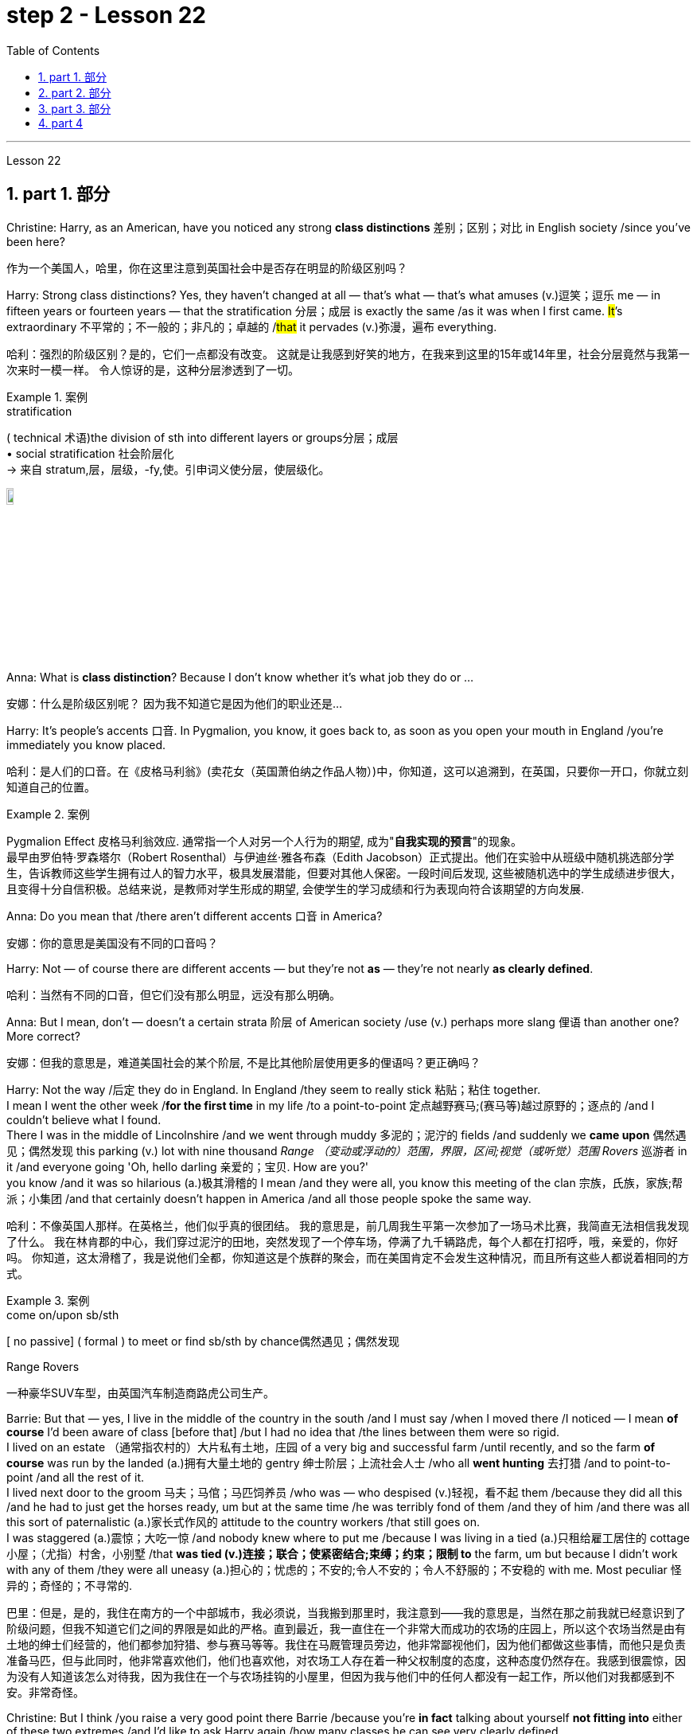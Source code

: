 
= step 2 - Lesson 22
:toc: left
:toclevels: 3
:sectnums:
:stylesheet: ../../+ 000 eng选/美国高中历史教材 American History ： From Pre-Columbian to the New Millennium/myAdocCss.css

'''


Lesson 22


== part 1. 部分
Christine: Harry, as an American, have you noticed any strong **class distinctions** 差别；区别；对比 in English society /since you’ve been here?

[.my2]
作为一个美国人，哈里，你在这里注意到英国社会中是否存在明显的阶级区别吗？


Harry: Strong class distinctions? Yes, they haven’t changed at all — that’s what — that’s what amuses (v.)逗笑；逗乐 me — in fifteen years or fourteen years — that the stratification 分层；成层 is exactly the same /as it was when I first came. #It#’s extraordinary 不平常的；不一般的；非凡的；卓越的 /#that# it pervades (v.)弥漫，遍布 everything.

[.my2]
哈利：强烈的阶级区别？是的，它们一点都没有改变。
这就是让我感到好笑的地方，在我来到这里的15年或14年里，社会分层竟然与我第一次来时一模一样。
令人惊讶的是，这种分层渗透到了一切。

[.my1]
.案例
====
.stratification
( technical 术语)the division of sth into different layers or groups分层；成层 +
• social stratification 社会阶层化 +
-> 来自 stratum,层，层级，-fy,使。引申词义使分层，使层级化。

image:../img/stratification.jpg[,10%]
====

Anna: What is *class distinction*? Because I don’t know whether it’s what job they do or …​

[.my2]
安娜：什么是阶级区别呢？
因为我不知道它是因为他们的职业还是...

Harry: It’s people’s accents 口音. In Pygmalion, you know, it goes back to, as soon as you open your mouth in England /you’re immediately you know placed.

[.my2]
哈利：是人们的口音。在《皮格马利翁》(卖花女（英国萧伯纳之作品人物）)中，你知道，这可以追溯到，在英国，只要你一开口，你就立刻知道自己的位置。

[.my1]
.案例
====
Pygmalion Effect
皮格马利翁效应. 通常指一个人对另一个人行为的期望, 成为"*自我实现的预言*"的现象。 +
最早由罗伯特·罗森塔尔（Robert Rosenthal）与伊迪丝·雅各布森（Edith Jacobson）正式提出。他们在实验中从班级中随机挑选部分学生，告诉教师这些学生拥有过人的智力水平，极具发展潜能，但要对其他人保密。一段时间后发现, 这些被随机选中的学生成绩进步很大，且变得十分自信积极。总结来说，是教师对学生形成的期望, 会使学生的学习成绩和行为表现向符合该期望的方向发展.
====

Anna: Do you mean that /there aren’t different accents 口音 in America?

[.my2]
安娜：你的意思是美国没有不同的口音吗？

Harry: Not — of course there are different accents — but they’re not *as* — they’re not nearly *as clearly defined*.

[.my2]
哈利：当然有不同的口音，但它们没有那么明显，远没有那么明确。

Anna: But I mean, don’t — doesn’t a certain strata 阶层 of American society /use (v.) perhaps more slang 俚语 than another one? More correct?

[.my2]
安娜：但我的意思是，难道美国社会的某个阶层, 不是比其他阶层使用更多的俚语吗？更正确吗？

Harry: Not the way /后定 they do in England.  In England /they seem to really stick 粘贴；粘住 together.  +
I mean I went the other week /*for the first time* in my life /to a point-to-point 定点越野赛马;(赛马等)越过原野的；逐点的 /and I couldn’t believe what I found.  +
There I was in the middle of Lincolnshire /and we went through muddy 多泥的；泥泞的 fields /and suddenly we *came upon* 偶然遇见；偶然发现 this parking (v.) lot with nine thousand _Range （变动或浮动的）范围，界限，区间;视觉（或听觉）范围 Rovers_ 巡游者 in it /and everyone going 'Oh, hello darling 亲爱的；宝贝. How are you?'  +
you know /and it was so hilarious (a.)极其滑稽的 I mean /and they were all,  you know this meeting of the clan 宗族，氏族，家族;帮派；小集团 /and that certainly doesn’t happen in America /and all those people spoke the same way.

[.my2]
哈利：不像英国人那样。在英格兰，他们似乎真的很团结。
我的意思是，前几周我生平第一次参加了一场马术比赛，我简直无法相信我发现了什么。
我在林肯郡的中心，我们穿过泥泞的田地，突然发现了一个停车场，停满了九千辆路虎，每个人都在打招呼，哦，亲爱的，你好吗。
你知道，这太滑稽了，我是说他们全都，你知道这是个族群的聚会，而在美国肯定不会发生这种情况，而且所有这些人都说着相同的方式。

[.my1]
.案例
====
.come on/upon sb/sth
[ no passive] ( formal ) to meet or find sb/sth by chance偶然遇见；偶然发现

.Range Rovers
一种豪华SUV车型，由英国汽车制造商路虎公司生产。

====

Barrie: But that — yes, I live in the middle of the country in the south /and I must say /when I moved there /I noticed — I mean *of course* I’d been aware of class [before that] /but I had no idea that /the lines between them were so rigid.  +
I lived on an estate （通常指农村的）大片私有土地，庄园 of a very big and successful farm /until recently, and so the farm *of course* was run by the landed (a.)拥有大量土地的 gentry 绅士阶层；上流社会人士 /who all *went hunting* 去打猎 /and to point-to-point /and all the rest of it.  +
I lived next door to the groom 马夫；马倌；马匹饲养员 /who was — who despised (v.)轻视，看不起 them /because they did all this /and he had to just get the horses ready, um but at the same time /he was terribly fond of them /and they of him /and there was all this sort of paternalistic (a.)家长式作风的 attitude to the country workers /that still goes on.  +
I was staggered (a.)震惊；大吃一惊 /and nobody knew where to put me /because I was living in a tied (a.)只租给雇工居住的 cottage 小屋；（尤指）村舍，小别墅 /that *was tied (v.)连接；联合；使紧密结合;束缚；约束；限制 to* the farm, um but because I didn’t work with any of them /they were all uneasy (a.)担心的；忧虑的；不安的;令人不安的；令人不舒服的；不安稳的 with me. Most peculiar 怪异的；奇怪的；不寻常的.

[.my2]
巴里：但是，是的，我住在南方的一个中部城市，我必须说，当我搬到那里时，我注意到——我的意思是，当然在那之前我就已经意识到了阶级问题，但我不知道它们之间的界限是如此的严格。直到最近，我一直住在一个非常大而成功的农场的庄园上，所以这个农场当然是由有土地的绅士们经营的，他们都参加狩猎、参与赛马等等。我住在马厩管理员旁边，他非常鄙视他们，因为他们都做这些事情，而他只是负责准备马匹，但与此同时，他非常喜欢他们，他们也喜欢他，对农场工人存在着一种父权制度的态度，这种态度仍然存在。我感到很震惊，因为没有人知道该怎么对待我，因为我住在一个与农场挂钩的小屋里，但因为我与他们中的任何人都没有一起工作，所以他们对我都感到不安。非常奇怪。

Christine: But I think /you raise a very good point there Barrie /because you’re *in fact* talking about yourself *not fitting into* either of these two extremes /and I’d like to ask Harry again /how many classes he can see very clearly defined.

[.my2]
克里斯汀：但我认为巴里你提出了一个非常好的观点，因为你实际上是在谈论自己不适合这两个极端中的任何一个，我想再次问哈利他可以清楚地看到多少个类别。

Barrie: In England?


Christine: In England, yes.



Harry: Well, I guess, three off the top of my head. I mean not counting (v.)计算，计数 immigrants and foreigners. Yes, I mean there’s the middle class is the most snobbish (a.)势利的；自命不凡的 of all /it seems to me.  +
You know, they’re the most aware of the whole system really /because they’#re# upwardly 向上地；在上面地 #mobile# (a.)易于变换社会阶层（或工作、住处）的；流动的 usually /you know they hope to be, and they’re the ones — I mean the upper class are what I find extraordinary 不平常的；不一般的；非凡的；卓越的 — they seem to be totally uninhibited 纵情的；无拘无束的；随心所欲的 [for the most part 大多数情况下，在很大程度上,多半].  I think it’s extraordinary.  +
I mean I’m not #*passing*# (v.)宣布；声明 any moral judgements #*on*# them /but it still exists …​

[.my2]
哈利：嗯，我猜，我脑子里冒出了三个。我的意思是不计算移民和外国人。是的，我的意思是，在我看来，中产阶级是最势利的。你知道，他们是对整个系统最了解的人，因为他们通常是向上流动的，你知道他们希望成为这样的人，而他们就是这样的人——我的意思是上层阶级是我认为非凡的——他们似乎是大部分时间完全不受约束。我认为这很了不起。我的意思是我不会对他们做出任何道德判断，但它仍然存在……​

[.my1]
.案例
====
.snobbish
(a.) ( also informal snobby  /ˈsnɒbi/
 ) ( disapproving) thinking that having a high social class is very important; feeling that you are better than other people because you are more intelligent or like things that many people do not like势利的；自命不凡的

.pass
(v.) ~ sth (on sb/sth) : to say or state sth, especially officially宣布；声明 +
- It's not for me *to pass (v.) judgement /on* your behaviour.我无权评判你的行为作风。
====

John: Because they’ve got the confidence …​

[.my2]
约翰：因为他们有信心……​

Anna: …​ and the money …​

[.my2]
安娜：……​还有钱……​

Barrie: …​ confidence and the money …​



John: Well no, *I don’t think* /money’s much to do with it *actually*.

[.my2]
约翰：嗯，不，我认为钱实际上与这没有多大关系。

Anna: How can you change it? I mean /how would you change it?

[.my2]
安娜：你怎么能改变它呢？我的意思是你会如何改变它？

Harry: I’m not saying /it should be changed …​

[.my2]
哈利：我并不是说应该改变……​

Anna: No, no, no, no. I don’t — I mean people do say that /it should be changed. Politicians say that /we should have total equality 平等；均等；相等/which I don’t believe /you can ever have in anything.

[.my2]
安娜：不，不，不，不。我不——我的意思是人们确实说它应该改变。政客们说我们应该拥有完全平等，但我认为在任何事情上都无法做到这一点。

Harry: Well there should be equality of opportunity. I mean /*at least* it’s a nice ideal to have, isn’t it?

[.my2]
哈利：嗯，机会应该是平等的。我的意思是至少这是一个美好的理想，不是吗？


'''

== part 2. 部分

Public school 公立学校 was hard /*compared to* what I’d had before, *day school* （私立）走读学校；私立日校  on the reservation （美国为土著美洲人划出的）保留地，居留地 /and a year at Sequoyah Government School.  +
I almost flunked (v.)（考试、测验等）失败，不及格 eighth grade /at the public school, and it was a miracle 奇迹；不平凡的事 /that I passed.  +
I just didn’t know a lot of things, mathematics and stuff.  +
I survived it somehow. I don’t know how, but I did.  +
`主` The man /who was head of the department of education at the Agency /`系` was the only person /outside of my family /who helped me /and encouraged me to get an education.  +
He understood and really helped me /with many things 后定 I didn’t know about. +
For a long time /the white public school for the Big Cypress area /would not let (v.) Indian children attend.  +
A boy and I /were the first Big Cypress Indians /to graduate from that school. He is now in the armed forces.

[.my2]
与我之前在保留地上的走读学校, 和在塞阔亚政府学校读过一年的公立学校相比，公立学校的学习难度更大。我在公立学校的八年级差点没及格，但我通过了真是一个奇迹。我只是不知道很多事情，数学之类的。我不知怎么地活了下来。我不知道怎么做，但我做到了。该机构教育部的负责人, 是我家庭之外, 唯一帮助我并鼓励我接受教育的人。他理解并确实帮助了我很多我不知道的事情。长期以来，大柏树地区的白人公立学校, 不让印度儿童入学。我和一个男孩, 是第一批从那所学校毕业的大柏树印第安人。他现在在武装部队服役。

After I graduated from high school, I went to *business college* 商学院, because in high school /I didn’t take courses 修读,上课 /that would *prepare* me *for* the university.  +
I realized that /there was nothing for me to do. I had no training. All I could do /was go back to the reservation.  +
I thought maybe I’d go to Haskell Institute, but my mother was in a TB 肺结核 hospital, and I didn’t want to go too far away.  I did want to go on to school /and find some job and work.  +
So the director of education, at the Agency said, maybe he could *work something out* 解决问题 for me /so I could go to school down 到，去，在（当地的商店、酒馆等地方） here.

[.my2]
高中毕业后，我去了商学院，因为在高中时我没有学习为进入大学做准备的课程。我意识到我无事可做。我没有受过训练。我所能做的就是回到预订处。我想也许我应该去哈斯克尔研究所，但我母亲在一家结核病医院，我不想去太远。我确实想继续上学并找到一些工作。因此，该机构的教育主管说，也许他可以为我想出一些办法，这样我就可以在这里上学了。

[.my1]
.案例
====
.TB
[ U]a serious infectious disease in which swellings appear on the lungs and other parts of the body (abbreviation for 'tuberculosis' )结核病（全写为 tuberculosis）

.work sth out
1.to work out a problem 解决问题 +
- Can you *work out* what these squiggles mean? 你能辨认出这些潦草的字迹是什么意思吗？

2.to calculate sth计算；算出 +
3.to find the answer to sth 找到…的答案；解决

.down
( informal ) to or at a local place such as a shop/store, pub, etc.到，去，在（当地的商店、酒馆等地方） +
• I'm just *going down to* the post office. 我正要到那边的邮局去。 +
• I saw him *down* at the shops. 我刚才看到他在那边的商店里。 +

HELP :  In informal British English, to and at are often left out after down in this sense: +
• He's *gone down* the shops. +
在非正式的英国英语中，down 作此义时, 后面的 to 和 at 经常省略：He's gone down the shops.
====

I thought bookkeeping 记帐，簿记 would be good /because I had had that /in high school /and loved it. So I *enrolled in* 注册参加,报名参加 the business college, but my English was #so# bad /#that# I had an awful time. I had to take three extra months of English courses. But that helped me.

[.my2]
我认为簿记会很好，因为我在高中时就学过簿记并且很喜欢它。于是我考入了商学院，但我的英语很差，所以我过得很糟糕。我不得不额外学习三个月的英语课程。但这对我有帮助。

[.my1]
.案例
====
.bookkeeping
N-UNCOUNT  Bookkeeping is the job or activity /of keeping an accurate record of the money /that is spent /and received by a business or other organization. 簿记
====

I never did understand /why my English was so bad — whether it was my fault /or the English I had in high school. I thought /I *got by* （靠…）维持生计，设法过活，勉强应付 in high school; they never told me that /my English was so inferior (a.)较差的；次的；比不上…的, but it was not good enough /for college. It was terrible /having to attend (v.) special classes.

[.my2]
我一直不明白, 为什么我的英语这么差——无论是我的错, 还是我高中时的英语。我以为我在高中就过得很好；他们从来没有告诉我我的英语很差，但还不足以上大学。必须参加特殊课程真是太糟糕了。

[.my1]
.案例
====
.GET ˈBY (ON/IN/WITH STH)
to manage to live or do a particular thing using the money, knowledge, equipment, etc. that you have（靠…）维持生计，设法过活，勉强应付 +
• How does she *get by* /on such a small salary? 她靠这点微薄的工资怎么过活？ +
• I can just about *get by* /in German (= I can speak basic German) . 我的德语只能勉强应付。
====

At college the hardest thing was not loneliness but schoolwork itself. I had a roommate from Brighton, one of the three reservations, so I had someone to talk to. The landlady was awfully suspicious at first. We were Indians, you know. She would go through our apartment; and if we hadn’t done the dishes, she washed them. We didn’t like that. But then she learned to trust us.

[.my2]
在大学里最难的不是孤独，而是功课本身。我有一个来自布莱顿的室友，这是三个预订之一，所以我有人可以交谈。房东太太一开始非常怀疑。你知道，我们是印第安人。她会经过我们的公寓；如果我们没有洗碗，她就会洗。我们不喜欢那样。但后来她学会了信任我们。

College was so fast /for me. Everyone knew so much more. It was *as though* I had never been to school before. As soon as I got home, I started studying. I read assignments 作业，（分派的）工作，任务/*both* before *and* after the lectures. I read them before /so I could understand /what the professor was saying, and I read them again afterwards /because he talked so fast. I was never sure /I understood.

[.my2]
大学对我来说太快了。每个人都知道了更多。就好像我以前从未上过学一样。我一回到家就开始学习。我在讲座之前和之后都会阅读作业。我提前读它们(预习)，以便能理解教授在说什么，课后我又读一遍，因为老师他说得太快了。我从来不确定我是否理解了。

In college /they dressed differently from high school, and I didn’t know anything about that. I learned /how to dress. For the first six weeks, though, I never went anywhere. I stayed home /and studied. It was hard — real hard. (I can imagine /what a real university would be like.) And it was so different. If you didn’t *turn in* 上交；呈交；提交 your work, that was just your *tough luck* （表示同情）倒霉，不走运;（表面上同情）多么倒霉. No one kept at me /the way they did in high school. They didn’t say, "OK, I’ll give you another week."

[.my2]
大学里他们的穿着和高中不一样，我对此一无所知。我学会了如何穿衣。不过，在最初的六周里，我哪儿也没去。我呆在家里学习。这很难——真的很难。 （我可以想象真正的大学会是什么样子。）而且它是如此不同。如果你没有交作业，那只是你运气不好。没有人像高中时那样一直盯着我。他们没有说：“好吧，我再给你一周时间。”

[.my1]
.案例
====
.turn sth in
(1)to give back sth that you no longer need 交还，退还（不再需要的东西） +
• You must *turn in* your pass /when you leave the building.你离开大楼时必须交还通行证。

(2)( especially NAmE )to give sth to sb in authority 上交；呈交；提交 +
• They *turned in* a petition /with 80 000 signatures.他们递交了一份有8万人签名的请愿书。 +
• I haven't even *turned in* Monday's work yet.我连星期一的作业还没交呢。

(3)to achieve a score, performance, profit, etc. 取得（分数）；完成（表演）；获得（利润） +
• The champion *turned in* a superb performance /to retain her title.上届冠军表现十分出色，卫冕成功。
====

Gradually I started making friends. I guess /some of them thought I was different. One boy asked me /what part of India I was from. He didn’t even know /there were Indians in Florida. I said, "I’m an American." Things 后定 like that /are kind of hard. I couldn’t see my family often, but *in a way* 以某种方式，在某种程度上 that was helpful /because I had to learn /to adjust to my new environment. Nobody could help me /but myself.

[.my2]
渐渐地我开始交朋友。我想他们中的一些人认为我与众不同。一个男孩问我来自印第安的哪个地区。他甚至不知道佛罗里达州有印第安人。我说：“我是美国人。”诸如此类的事情有点难。我不能经常见到家人，但这在某种程度上很有帮助，因为我必须学会适应新环境。除了我自己，没有人能帮助我。

'''

== part 3. 部分

Well, I graduated /and *went down to* （从一处）到（另一处）（尤指南下或从城市、大城镇到小地方） the bank. The president of the bank /had called the agency 服务机构；（尤指）代理机构，经销机构 /and said he would like to employ a qualified Indian girl. So I went down there, and they gave me a test, and I was interviewed 对（某人）进行面试（或面谈）. And then they told me /*to come in* the following Monday. That’s how I went to work. I finished college /May 29, and I went to work /June 1. I worked there /for three years.

[.my2]
好吧，我毕业了，去了银行。该银行行长打电话给人事代理机构，表示他想雇用一名合格的印度女孩。所以我去了那里，他们给了我一个测试，然后我接受了面试。然后他们告诉我下周一过来。我就是这样去上班的。我5月29日大学毕业，6月1日上班。我在那里工作了三年。

[.my1]
====
.go ˈdown (to...) (from...)
to go from one place to another, especially further south or from a city or large town to a smaller place（从一处）到（另一处）（尤指南下或从城市、大城镇到小地方） +
• They've *gone down to* Brighton /for a couple of days.他们已南下到布赖顿去待几天。
====

In the fall of 1966, my father and the president of the Tribal Board 部落委员会 /asked me /to come back to Big Cypress 柏树 /to manage (v.) a new economic enterprise there. It seemed like /a dream come true, because I could not go back /to live at Big Cypress /without a job there.

[.my2]
1966 年秋天，我的父亲和部落委员会主席邀请我回到大柏树，管理那里的一家新经济企业。这似乎是梦想成真，因为如果我在那儿没有工作，我就无法回到大柏树那儿居住。

[.my1]
.案例
====
.cypress
a tall straight evergreen tree 柏树 +
image:../img/cypress.jpg[,10%]
image:../img/cypress 2.jpg[,10%]
====

But it was not an easy decision. I liked my bank work. You might say /I had *fallen in love with* banking. But all my life /I had wanted to do something /to help my people, and I could do that /only by leaving my bank job in Miami. Being the person I am, I had to go back. I would have felt guilty /if I had a chance to help and I didn’t.

[.my2]
但这不是一个容易的决定。我喜欢我的银行工作。你可能会说我爱上了银行业。但我一生都想做点什么来帮助我的人民，而我只能辞去迈阿密的银行工作才能做到这一点。作为我这个人，我必须回去。如果我有机会提供帮助但我没有提供帮助，我会感到内疚。

But I told my daddy that /I couldn’t give him an answer *right away*, and I knew he was upset 使烦恼；使心烦意乱；使生气 /because he had expected me /*to jump at the chance* 抓住机会 /to come back.  +
He did *understand*, though, *that* /I had to think about it. He #knew# /when I went to *live off* 依赖，依靠,靠…生活 the reservation /#that# I had had a pretty hard time, *getting used to* 逐渐习惯于，适应 a job, *getting used to* people.  +
He knew /I had accomplished 完成，实现 a lot, and it wasn’t easy for me /to give it up. But that’s how I felt. I *had to* think.  +
At one time /it seemed to me that /I could never *go back to* reservation life.

[.my2]
但我告诉爸爸，我不能立即给他答案，我知道他很沮丧，因为他期望我会抓住机会回来。不过，他确实明白我必须考虑一下。他知道当我去保留地生活时，我经历了一段相当艰难的时期，要适应工作，适应人们。他知道我已经取得了很多成就，对我来说放弃它并不容易。但这就是我的感受。我不得不思考。有一段时间，我似乎再也无法回到保留地生活了。

[.my1]
====
.jump at sth
to accept an opportunity, offer, etc. with enthusiasm 迫不及待地接受，欣然接受（机会、建议等）
====

But then really （强调观点等）确实，的确, through 从一端到另一端；通过;自始至终；从头至尾 it all, I always wished /there was #something#, even the smallest thing, 后定 #that# I could do /for my people.  +
Maybe I’m helping now. But I can see that /I may *get tired of 厌倦 it* in a year, or even less. But *right now* I’m glad /to help *build up* the store. If it didn’t *work out* 成功地发展, if the store failed, and I thought I hadn’t even tried, I would really feel bad.

[.my2]
但实际上，经历这一切，我总是希望能为我的人民做点什么，哪怕是最小的事情。也许我现在正在帮忙。但我看得出来，一年甚至更短的时间我可能就会厌倦它。但现在我很高兴能帮助建立这家商店。如果没有成功，如果商店失败了，而我认为我根本没有尝试过，我真的会很难过。

The basic thing about my feeling is that /my brothers and sisters and nieces 侄女、甥女 and nephews 侄子；外甥 /can build [later on] in the future /only through the foundation /后定 their parents and I build.  +
Maybe Indian parents /don’t always show their affection 喜爱；钟爱; but they have taught us that, even though we have a problem, we *are* still *supposed  （按规定、习惯、安排等）应当，应，该，须 to* help one another. And that is what I am trying to do. Even when we were kids, if we had something /and other kids didn’t, we must share (v.) what we had …​

[.my2]
我的基本感觉是，我的兄弟姐妹和侄女侄子们, 只有通过我和他们的父母建立的基础, 才能在未来取得更大的进步。也许印第安父母并不总是表现出他们的爱；但他们告诉我们，即使我们遇到问题，我们仍然应该互相帮助。这就是我正在努力做的事情。即使当我们还是孩子的时候，如果我们有一些东西而其他孩子没有，我们必须分享我们所拥有的……​

[.my1]
.案例
====
.niece
the *daughter* of your brother or sister; the daughter of your husband's or wife's brother or sister 侄女；甥女

.nephew
the *son* of your brother or sister; the son of your husband's or wife's brother or sister 侄子；外甥

image:../img/nephew.jpg[,30%]

.BE SUPPOSED TO DO/BE STH
(1) to be expected or required to do/be sth according to a rule, a custom, an arrangement, etc.（按规定、习惯、安排等）应当，应，该，须 +
- You were supposed to be here an hour ago!你本该在一小时以前就到这儿！ +
- ‘Yes and no.’ ‘ *What is that supposed to mean* ?’ (= showing that you are annoyed) “是但又不是。”“这算什么意思呢？”
====

By the age of nine, girls were expected /*to take complete care of* younger children. I too *had to* take care of my little brother and sister. I grew up fast. That’s just what parents expected. Now teenagers don’t want to do that, so they get angry and *take off* 匆匆离去；急忙离开.  +
Head Start 领先优势,起步前的优势 and nurseries 托儿所 help (v.) the working mothers /because older children don’t tend (v.) 照料；照管；护理 the little ones anymore. The old ways are changing, and I hope /to help some of the people, particularly girls about my age, change to something good.

[.my2]
到九岁时，女孩就应该完全照顾年幼的孩子。我也必须照顾我的弟弟和妹妹。我成长得很快。这正是父母所期望的。现在青少年不想这样做，所以他们生气并离开。 Head Start 和托儿所可以帮助职业母亲，因为年龄较大的孩子不再照顾小孩子了。旧的生活方式正在改变，我希望帮助一些人，特别是像我这个年纪的女孩，改变成为一些好的事情。

[.my1]
.案例
====
.take ˈoff
(1) ( of an aircraft, etc.飞机等 ) to leave the ground and begin to fly 起飞 +
• The plane *took off* an hour late.飞机起飞晚了一个小时。 +

(2)( informal )to leave a place, especially in a hurry 匆匆离去；急忙离开 +
• When he saw me coming /he *took off* in the opposite direction. 他见我走过来便赶快转身走了。

(3) ( of an idea, a product, etc.观念、产品等 ) to become successful or popular very quickly or suddenly突然大受欢迎；迅速流行 +
• The new magazine has really *taken off*. 这份新杂志真是大受欢迎。
====

There are people /on the reservation /who don’t seem to like me. Maybe they are jealous, but I don’t know why. I know they resent (v.)愤恨；感到气愤；愤愤不平 me somehow. When I used to 过去常常 *come* from school /or from work /*back to* the reservation, I could tell 知道；看出；确切地判断 some people felt like this.  +
I don’t think that /I have ever, ever, even [in the smallest way], tried to prove myself better /or *more* knowing *than* other people.  +
I have two *close friends* here, so I don’t feel too lonely; but `主` other people 后定 my age /`谓` do not make friends with me.  +
I miss 怀念；思念 my sister, and I miss my roommate from Miami. My two friends here are good friends. I can tell them anything I want. I can talk to them. That’s important, that I can talk to them. That’s what I look for in a friend, *not* their education, *but* for enjoyment of the same things, and understanding. But there are only two of them. I have not been able to find other friends.

[.my2]
保留地里有些人似乎不喜欢我。也许他们嫉妒，但我不知道为什么。我知道他们对我有些怨恨。当我从学校或下班回到预订处时，我可以告诉有些人有这样的感觉。我不认为我曾经、曾经，甚至以最小的方式，试图证明自己比其他人更好或更了解。我在这里有两个好朋友，所以我不会感到太孤独；但其他与我同龄的人不和我交朋友。我想念我的妹妹，也想念我来自迈阿密的室友。我这里的两个朋友是好朋友。我可以告诉他们任何我想要的事情。我可以和他们交谈。这很重要，我可以和他们交谈。这就是我在朋友身上寻找的东西，不是他们的教育程度，而是享受相同的事物和理解。但他们只有两个。我一直没能找到其他朋友。

[.my1]
.案例
====
.tell
(v.)( not used in the progressive tenses不用于进行时 ) to know, see or judge sth correctly 知道；看出；确切地判断 +
- *As far as I can tell* , she's enjoying the course.据我判断，她喜欢这门课程。 +
- *I could tell (that)* he was angry /from his expression.从他的表情我看得出他生气了。
====

The old people think /I know everything /because I’ve been to school. But the old people don’t have the kind of experience /which allows them to understand our problems. They think that /it is easy somehow /to come back here. They think /there is nothing else. They do not understand that /there are things 后定 I miss on the outside. They do not understand *enough 足以 /to be* friends. They are kind, and they are glad that /I am educated, but they do not understand my problems. They do not understand loneliness …​

[.my2]
老人们认为我什么都知道，因为我上过学。但老年人没有那种经验可以让他们理解我们的问题。他们认为回到这里很容易。他们认为没有别的了。他们不明白我怀念外面的一些东西。他们不够了解，无法成为朋友。他们很友善，很高兴我受过教育，但他们不理解我的问题。他们不理解孤独……​


'''

== part 4

One wonders (v.)想知道；想弄明白；琢磨 /how, then, these students have arrived at such a false conclusion.  +
One reason, of course, may be that /they’re science 自然科学的学习与研究；理科 students. Scientific terms 科学术语 generally possess 有；拥有 only one, precisely defined, meaning. It is, in fact, exactly this quality /that *makes* these words *distinctive* 独特的；特别的；有特色的 in English, or indeed in any other language.  +
Another reason could be /the way 后定 in which these students were taught English. For example, long vocabulary lists /are still an important feature 特色；特征；特点 /in the *foreign language learning programmes* of many countries. On one side of the page /is the word in English; on the other side /a single word 后定 in the student’s native language.

[.my2]
那么，人们想知道这些学生是如何得出这样一个错误的结论的。当然，原因之一可能是他们是理科学生。科学术语通常只有一种明确定义的含义。事实上，正是这种品质, 使得这些单词在英语中或在任何其他语言中都与众不同。另一个原因可能是, 这些学生学习英语的方式。例如，长词汇表仍然是许多国家外语学习计划的一个重要特征。页面的一侧有英文单词；另一面是学生母语中的一个单词。

Practically 几乎；差不多；很接近 all the students think (v.) that /`主` every word in English /`谓` had *an exact (a.)精确的；准确的 translational equivalent* in their own language.  Again this is a gross distortion 严重变形, 严重失真 of the truth.  +
Sometimes /a word in the student’s native language /may not have an equivalent in English at all, which may have to *employ* a phrase 短语；词组 *as* a translation.  +
Sometimes /one word in the student’s language /may be translated by one of two possible words in English.  +
`主` #The difficulty# /that many students have /with the two verbs 'do' and 'make' /`系` #is# an example of this.  +
Often /`主` #the area# of meaning /covered by one word in the student’s language / `系` #may be# wider or narrower /than the area of meaning /covered by a corresponding word in English.  +
This sometimes happens /with the naming of colours, where most students would expect an exact correspondence 相关；相似 /between their language and English.  +
#The borders# /between the primary 主要的；最重要的；基本的 colours of the spectrum 谱；光谱 /#are#, however, drawn at different places /in different languages.  +
Translation, in fact, is a particularly difficult thing /to do well.  +
It certainly can’t be done /by *matching* single words from one language /*by* single words from another.  +
At first, those computer scientists who attempted to construct an automatic translation machine made this mistake. The machines often produced nonsense.

[.my2]
几乎所有的学生都认为, 英语中的每个单词在他们自己的语言中, 都有精确的对应翻译。这又是对事实的严重歪曲。有时，学生母语中的单词, 可能根本没有英语中的对应词，这可能需要使用短语作为翻译。有时，学生语言中的一个单词, 可能会被英语中两个可能的单词之一翻译。许多学生在使用“do”和“make”这两个动词时遇到的困难, 就是一个例子。通常，学生母语中的一个单词所涵盖的含义范围, 可能比英语中相应单词所涵盖的含义范围更宽或更窄。这种情况有时会发生在颜色的命名上，大多数学生都希望, 他们的语言和英语之间有精确的对应关系。然而，光谱的原色之间的边界, 是用不同的语言在不同的地方绘制的。翻译其实是一件特别难做好的事情。这当然不能通过将一种语言中的单个单词, 与另一种语言中的单个单词进行匹配来完成。起初，那些试图构建自动翻译机的计算机科学家, 犯了这个错误。机器经常产生无意义的结果。

[.my1]
.案例
====
.correspondence
[ CU]*~ (between A and B)* : a connection between two things; the fact of two things being similar 相关；相似 +
• There is a close correspondence between the two extracts.这两段摘录如出一辙。
====

What, then, is the best way /to increase one’s vocabulary （某人掌握或使用的）词汇，词汇量 in a foreign language? This can be answered /in three words.  +
Firstly, observation: the unknown word /should be observed in its context; in other words, the neighbouring words and the grammatical construction /should be noted. A good dictionary should *be referred to* 提到；谈及；说起;描述；涉及；与…相关 /and `主` examples of the usage of the word `谓` should be noted 指出；特别提到.  +
Secondly, imitation  模仿，仿效: the student should use (v.) the new word /in appropriate 合适的；恰当的 contexts, *imitating the examples* he has noted 注意；留意.  +
Finally, repetition: he’ll need to practise (v.) /using the word several times /before he’s confident that /he can use it correctly; in other words, repetition is necessary /if the new word is to 'stick', and especially if it is to enter *the student’s active vocabulary*.

[.my2]
那么，增加外语词汇量的最佳方法是什么？这可以用三个字来回答。首先，观察：生词要结合上下文观察；换句话说，应该注意邻近的单词和语法结构。应参考一本好的词典，并注意该词的用法示例。其次，模仿：学生应该在适当的上下文中使用新词，模仿他所注意到的例子。最后，重复：他需要多次练习使用这个词，然后才能确信自己可以正确使用它；换句话说，如果新单词要“粘住”，特别是要进入学生的活跃词汇中，重复是必要的。

'''
